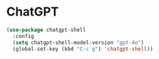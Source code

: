 * ChatGPT

#+begin_src emacs-lisp
 (use-package chatgpt-shell
   :config
   (setq chatgpt-shell-model-version "gpt-4o")
   (global-set-key (kbd "C-c g") 'chatgpt-shell))
#+end_src
